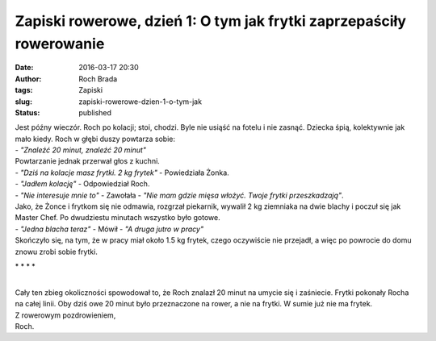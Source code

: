 Zapiski rowerowe, dzień 1: O tym jak frytki zaprzepaściły rowerowanie
#####################################################################
:date: 2016-03-17 20:30
:author: Roch Brada
:tags: Zapiski
:slug: zapiski-rowerowe-dzien-1-o-tym-jak
:status: published

| Jest późny wieczór. Roch po kolacji; stoi, chodzi. Byle nie usiąść na fotelu i nie zasnąć. Dziecka śpią, kolektywnie jak mało kiedy. Roch w głębi duszy powtarza sobie:
| - *"Znaleźć 20 minut, znaleźć 20 minut"*
| Powtarzanie jednak przerwał głos z kuchni.
| - *"Dziś na kolacje masz frytki. 2 kg frytek"* - Powiedziała Żonka.
| - *"Jadłem kolację"* - Odpowiedział Roch.
| - *"Nie interesuje mnie to"* - Zawołała - *"Nie mam gdzie mięsa włożyć. Twoje frytki przeszkadzają"*.
| Jako, że Żonce i frytkom się nie odmawia, rozgrzał piekarnik, wywalił 2 kg ziemniaka na dwie blachy i poczuł się jak Master Chef. Po dwudziestu minutach wszystko było gotowe.
| - *"Jedna blacha teraz"* - Mówił - *"A druga jutro w pracy"*
| Skończyło się, na tym, że w pracy miał około 1.5 kg frytek, czego oczywiście nie przejadł, a więc po powrocie do domu znowu zrobi sobie frytki.

.. raw:: html

   <div style="text-align: center;">

\* \* \* \*

.. raw:: html

   </div>

| 
| Cały ten zbieg okoliczności spowodował to, że Roch znalazł 20 minut na umycie się i zaśniecie. Frytki pokonały Rocha na całej linii. Oby dziś owe 20 minut było przeznaczone na rower, a nie na frytki. W sumie już nie ma frytek.
| Z rowerowym pozdrowieniem,
| Roch.

.. raw:: html

   </p>

